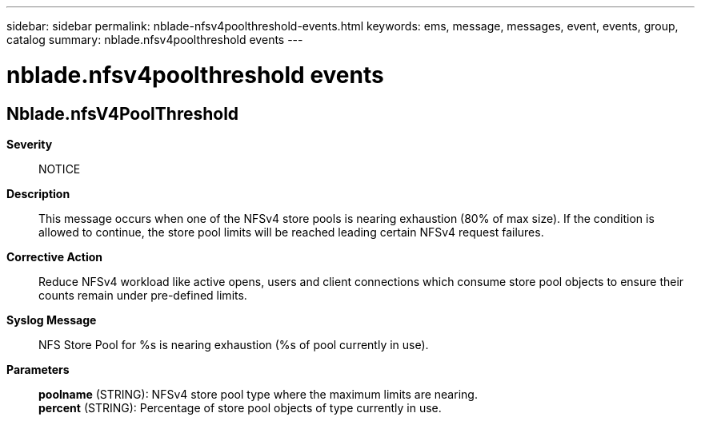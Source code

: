 ---
sidebar: sidebar
permalink: nblade-nfsv4poolthreshold-events.html
keywords: ems, message, messages, event, events, group, catalog
summary: nblade.nfsv4poolthreshold events
---

= nblade.nfsv4poolthreshold events
:toclevels: 1
:hardbreaks:
:nofooter:
:icons: font
:linkattrs:
:imagesdir: ./media/

== Nblade.nfsV4PoolThreshold
*Severity*::
NOTICE
*Description*::
This message occurs when one of the NFSv4 store pools is nearing exhaustion (80% of max size). If the condition is allowed to continue, the store pool limits will be reached leading certain NFSv4 request failures.
*Corrective Action*::
Reduce NFSv4 workload like active opens, users and client connections which consume store pool objects to ensure their counts remain under pre-defined limits.
*Syslog Message*::
NFS Store Pool for %s is nearing exhaustion (%s of pool currently in use).
*Parameters*::
*poolname* (STRING): NFSv4 store pool type where the maximum limits are nearing.
*percent* (STRING): Percentage of store pool objects of type currently in use.
